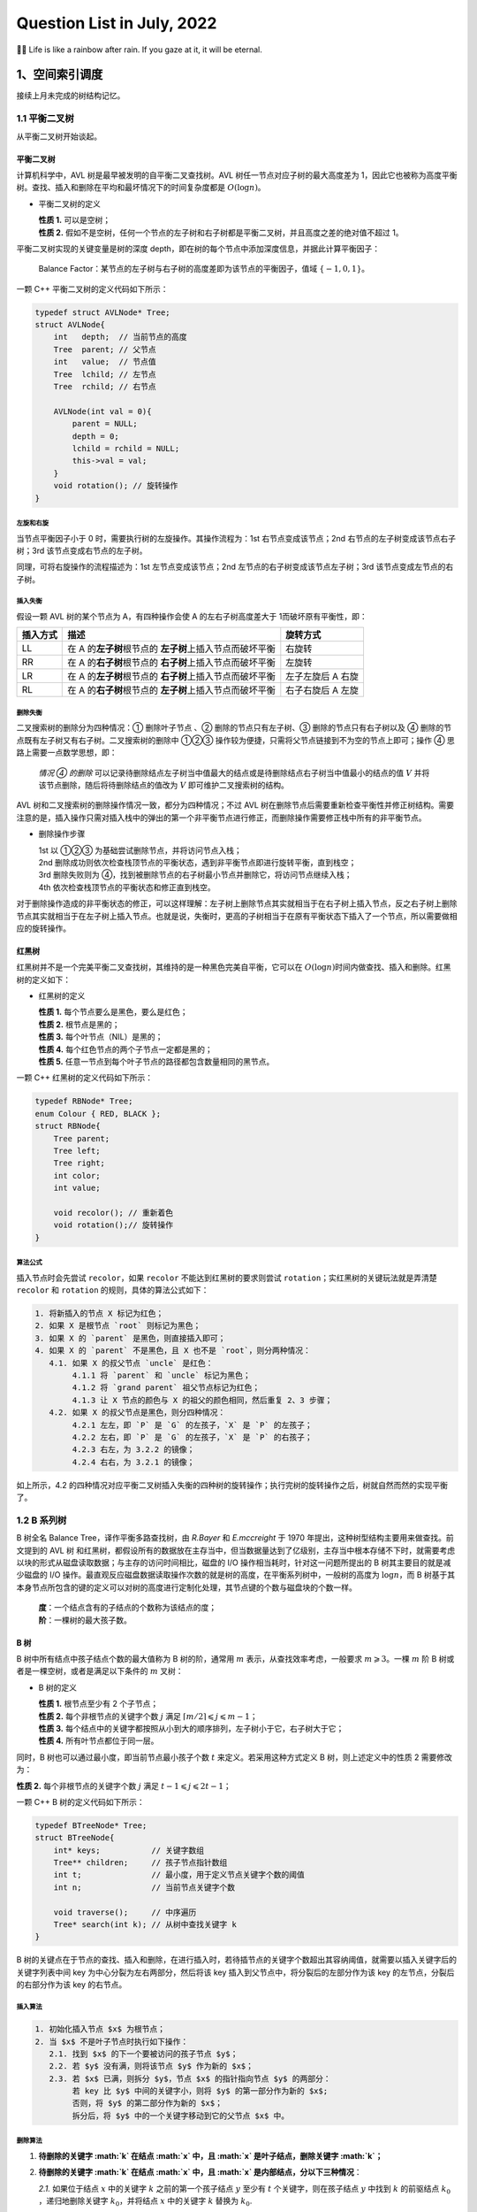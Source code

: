 Question List in July, 2022
===========================

🏳️‍🌈 Life is like a rainbow after rain. If you gaze at it, it will be
eternal.

.. raw:: html

   <html xmlns="http://www.w3.org/1999/xhtml"><head></head><body><div><font face="华文楷体">某种情况下，命运这东西类似不断改变前进方向的局部沙尘暴。你变换脚步力图避开它，不料沙尘暴就像配合你似的同样变换脚步。你再次变换脚步，沙尘暴也变换脚步——如此无数次周而复始，恰如黎明前同死神一起跳的不吉利的舞。这是因为，沙尘暴不是来自远处什么地方的两不相关的什么。就是说，那家伙是你本身，是你本身中的什么。所以你能做的，不外乎乖乖地径直跨入那片沙尘暴之中，紧紧捂住眼睛耳朵以免沙尘进入，一步一步从中穿过。那里面大概没有太阳，没有月亮，没有方向，有时甚至没有时间，唯有碎骨一样细细白白的沙尘在高空盘旋——就想象那样的沙尘暴。······ 而沙尘暴偃旗息鼓之时，你恐怕还不能完全明白自己是如何从中穿过而得以逃生的，甚至它是否已经远去你大概都无从判断。不过有一点是清楚的：从沙尘暴中逃出的你已不再是跨入沙尘暴时的你。是的，这就是所谓沙尘暴的含义。</font></div><div align="right">
       ——村上春树《海边的卡夫卡》
   </div></body></html>

.. _1空间索引调度:

1、空间索引调度
---------------

接续上月未完成的树结构记忆。

.. _11-平衡二叉树:

1.1 平衡二叉树
~~~~~~~~~~~~~~

从平衡二叉树开始谈起。

平衡二叉树 
^^^^^^^^^^

计算机科学中，AVL 树是最早被发明的自平衡二叉查找树。AVL
树任一节点对应子树的最大高度差为
1，因此它也被称为高度平衡树。查找、插入和删除在平均和最坏情况下的时间复杂度都是
:math:`O(\log {n})`\ 。

-  平衡二叉树的定义

   | **性质 1.** 可以是空树；
   | **性质 2.**
     假如不是空树，任何一个节点的左子树和右子树都是平衡二叉树，并且高度之差的绝对值不超过
     1。

平衡二叉树实现的关键变量是树的深度
depth，即在树的每个节点中添加深度信息，并据此计算平衡因子：

   Balance
   Factor：某节点的左子树与右子树的高度差即为该节点的平衡因子，值域
   :math:`\{-1,0,1\}`\ 。

一颗 C++ 平衡二叉树的定义代码如下所示：

.. code:: c++

   typedef struct AVLNode* Tree;
   struct AVLNode{
       int   depth;  // 当前节点的高度
       Tree  parent; // 父节点
       int   value;  // 节点值
       Tree  lchild; // 左节点
       Tree  rchild; // 右节点
       
       AVLNode(int val = 0){
           parent = NULL;
           depth = 0;
           lchild = rchild = NULL;
           this->val = val;
       }
       void rotation(); // 旋转操作
   }

.. figure:: pic/202206/bt-avl.png
   :align: center

左旋和右旋
''''''''''

当节点平衡因子小于 0 时，需要执行树的左旋操作。其操作流程为：1st
右节点变成该节点；2nd 右节点的左子树变成该节点右子树；3rd
该节点变成右节点的左子树。

同理，可将右旋操作的流程描述为：1st 左节点变成该节点；2nd
左节点的右子树变成该节点左子树；3rd 该节点变成左节点的右子树。

插入失衡
''''''''

假设一颗 AVL 树的某个节点为 A，有四种操作会使 A 的左右子树高度差大于
1而破坏原有平衡性，即：

+----------+-------------------------------------+-------------------+
| 插入方式 | 描述                                | 旋转方式          |
+==========+=====================================+===================+
| LL       | 在 A                                | 右旋转            |
|          | 的\ **左子树**\ 根节点的            |                   |
|          | \ **左子树**\ 上插入节点而破坏平衡  |                   |
+----------+-------------------------------------+-------------------+
| RR       | 在 A                                | 左旋转            |
|          | 的\ **右子树**\ 根节点的            |                   |
|          | \ **右子树**\ 上插入节点而破坏平衡  |                   |
+----------+-------------------------------------+-------------------+
| LR       | 在 A                                | 左子左旋后 A 右旋 |
|          | 的\ **左子树**\ 根节点的            |                   |
|          | \ **右子树**\ 上插入节点而破坏平衡  |                   |
+----------+-------------------------------------+-------------------+
| RL       | 在 A                                | 右子右旋后 A 左旋 |
|          | 的\ **右子树**\ 根节点的            |                   |
|          | \ **左子树**\ 上插入节点而破坏平衡  |                   |
+----------+-------------------------------------+-------------------+

删除失衡
''''''''

二叉搜索树的删除分为四种情况：① 删除叶子节点 、② 删除的节点只有左子树、③
删除的节点只有右子树以及 ④
删除的节点既有左子树又有右子树。二叉搜索树的删除中 ①②③
操作较为便捷，只需将父节点链接到不为空的节点上即可；操作 ④
思路上需要一点数学思想，即：

   *情况 ④ 的删除*
   可以记录待删除结点左子树当中值最大的结点或是待删除结点右子树当中值最小的结点的值
   :math:`V` 并将该节点删除，随后将待删除结点的值改为 :math:`V`
   即可维护二叉搜索树的结构。

AVL 树和二叉搜索树的删除操作情况一致，都分为四种情况；不过 AVL
树在删除节点后需要重新检查平衡性并修正树结构。需要注意的是，插入操作只需对插入栈中的弹出的第一个非平衡节点进行修正，而删除操作需要修正栈中所有的非平衡节点。

-  删除操作步骤

   | 1st 以 ①②③ 为基础尝试删除节点，并将访问节点入栈；
   | 2nd
     删除成功则依次检查栈顶节点的平衡状态，遇到非平衡节点即进行旋转平衡，直到栈空；
   | 3rd 删除失败则为
     ④，找到被删除节点的右子树最小节点并删除它，将访问节点继续入栈；
   | 4th 依次检查栈顶节点的平衡状态和修正直到栈空。

对于删除操作造成的非平衡状态的修正，可以这样理解：左子树上删除节点其实就相当于在右子树上插入节点，反之右子树上删除节点其实就相当于在左子树上插入节点。也就是说，失衡时，更高的子树相当于在原有平衡状态下插入了一个节点，所以需要做相应的旋转操作。

红黑树
^^^^^^

红黑树并不是一个完美平衡二叉查找树，其维持的是一种黑色完美自平衡，它可以在
:math:`O(\log {n})`\ 时间内做查找、插入和删除。红黑树的定义如下：

-  红黑树的定义

   | **性质 1.** 每个节点要么是黑色，要么是红色；
   | **性质 2.** 根节点是黑的；
   | **性质 3.** 每个叶节点（NIL）是黑的；
   | **性质 4.** 每个红色节点的两个子节点一定都是黑的；
   | **性质 5.** 任意一节点到每个叶子节点的路径都包含数量相同的黑节点。

一颗 C++ 红黑树的定义代码如下所示：

.. code:: c++

   typedef RBNode* Tree;
   enum Colour { RED, BLACK };
   struct RBNode{
       Tree parent;
       Tree left;
       Tree right;
       int color;
       int value;
       
       void recolor(); // 重新着色
       void rotation();// 旋转操作
   }

.. figure:: pic/202206/bt-rb.png
   :align: center

算法公式
''''''''

插入节点时会先尝试 ``recolor``\ ，如果 ``recolor``
不能达到红黑树的要求则尝试 ``rotation``\ ；实红黑树的关键玩法就是弄清楚
``recolor`` 和 ``rotation`` 的规则，具体的算法公式如下：

.. code:: bash

   1. 将新插入的节点 X 标记为红色；
   2. 如果 X 是根节点 `root` 则标记为黑色；
   3. 如果 X 的 `parent` 是黑色，则直接插入即可；
   4. 如果 X 的 `parent` 不是黑色，且 X 也不是 `root`，则分两种情况：
      4.1. 如果 X 的叔父节点 `uncle` 是红色：
           4.1.1 将 `parent` 和 `uncle` 标记为黑色；
           4.1.2 将 `grand parent` 祖父节点标记为红色；
           4.1.3 让 X 节点的颜色与 X 的祖父的颜色相同，然后重复 2、3 步骤；
      4.2. 如果 X 的叔父节点是黑色，则分四种情况：
           4.2.1 左左，即 `P` 是 `G` 的左孩子，`X` 是 `P` 的左孩子；
           4.2.2 左右，即 `P` 是 `G` 的左孩子，`X` 是 `P` 的右孩子；
           4.2.3 右左，为 3.2.2 的镜像；
           4.2.4 右右，为 3.2.1 的镜像；

如上所示，4.2
的四种情况对应平衡二叉树插入失衡的四种树的旋转操作；执行完树的旋转操作之后，树就自然而然的实现平衡了。

.. _12--b-系列树:

1.2 B 系列树
~~~~~~~~~~~~

B 树全名 Balance Tree，译作平衡多路查找树，由 *R.Bayer* 和 *E.mccreight*
于 1970 年提出，这种树型结构主要用来做查找。前文提到的 AVL 树
和红黑树，都假设所有的数据放在主存当中，但当数据量达到了亿级别，主存当中根本存储不下时，就需要考虑以块的形式从磁盘读取数据；与主存的访问时间相比，磁盘的
I/O 操作相当耗时，针对这一问题所提出的 B 树其主要目的就是减少磁盘的 I/O
操作。最直观反应磁盘数据读取操作次数的就是树的高度，在平衡系列树中，一般树的高度为
:math:`\log n`\ ，而 B
树基于其本身节点所包含的键的定义可以对树的高度进行定制化处理，其节点键的个数与磁盘块的个数一样。

   | **度**\ ：一个结点含有的子结点的个数称为该结点的度；
   | **阶**\ ：一棵树的最大孩子数。

.. _b-树-1:

B 树
^^^^

B 树中所有结点中孩子结点个数的最大值称为 B 树的阶，通常用 :math:`m`
表示，从查找效率考虑，一般要求 :math:`m\geqslant3`\ 。一棵 :math:`m` 阶
B 树或者是一棵空树，或者是满足以下条件的 :math:`m` 叉树：

-  B 树的定义

   | **性质 1.** 根节点至少有 2 个子节点；
   | **性质 2.** 每个非根节点的关键字个数 :math:`j` 满足
     :math:`\lceil m/2 \rceil\leqslant j\leqslant m-1`\ ；
   | **性质 3.**
     每个结点中的关键字都按照从小到大的顺序排列，左子树小于它，右子树大于它；
   | **性质 4.** 所有叶节点都位于同一层。

同时，B 树也可以通过最小度，即当前节点最小孩子个数 :math:`t`
来定义。若采用这种方式定义 B 树，则上述定义中的性质 2 需要修改为：

**性质 2.** 每个非根节点的关键字个数 :math:`j` 满足
:math:`t-1\leqslant j\leqslant 2t-1`\ ；

一颗 C++ B 树的定义代码如下所示：

.. code:: c++

   typedef BTreeNode* Tree;
   struct BTreeNode{
       int* keys;           // 关键字数组
       Tree** children;     // 孩子节点指针数组
       int t;               // 最小度，用于定义节点关键字个数的阈值
       int n;               // 当前节点关键字个数
       
       void traverse();     // 中序遍历
       Tree* search(int k); // 从树中查找关键字 k 
   }

.. figure:: pic/202207/B-tree.png
   :align: center

B
树的关键点在于节点的查找、插入和删除，在进行插入时，若待插节点的关键字个数超出其容纳阈值，就需要以插入关键字后的关键字列表中间
key 为中心分裂为左右两部分，然后将该 key
插入到父节点中，将分裂后的左部分作为该 key
的左节点，分裂后的右部分作为该 key 的右节点。

插入算法
''''''''

.. code:: bash

   1. 初始化插入节点 $x$ 为根节点；
   2. 当 $x$ 不是叶子节点时执行如下操作：
      2.1. 找到 $x$ 的下一个要被访问的孩子节点 $y$；
      2.2. 若 $y$ 没有满，则将该节点 $y$ 作为新的 $x$；
      2.3. 若 $x$ 已满，则拆分 $y$，节点 $x$ 的指针指向节点 $y$ 的两部分：
           若 key 比 $y$ 中间的关键字小，则将 $y$ 的第一部分作为新的 $x$;
           否则，将 $y$ 的第二部分作为新的 $x$；
           拆分后，将 $y$ 中的一个关键字移动到它的父节点 $x$ 中。

删除算法
''''''''

1. **待删除的关键字 :math:`k` 在结点 :math:`x` 中，且 :math:`x`
   是叶子结点，删除关键字 :math:`k`\ ；**

2. **待删除的关键字 :math:`k` 在结点 :math:`x` 中，且 :math:`x`
   是内部结点，分以下三种情况**\ ：

   *2.1.* 如果位于结点 :math:`x` 中的关键字 :math:`k`
   之前的第一个孩子结点 :math:`y` 至少有 :math:`t`
   个关键字，则在孩子结点 :math:`y` 中找到 :math:`k` 的前驱结点
   :math:`k_0` ，递归地删除关键字 :math:`k_0`\ ，并将结点 :math:`x`
   中的关键字 :math:`k` 替换为 :math:`k_0`.

   *2.2.* 如果 :math:`y` 所包含的关键字少于 :math:`t`
   个关键字，则检查结点 :math:`x` 中关键字 :math:`k` 的后一个孩子结点
   :math:`z` 包含的关键字的个数，如果 :math:`z` 包含的关键字的个数至少为
   :math:`t` 个，则在 :math:`z` 中找到关键字 :math:`k` 的直接后继
   :math:`k_1` 然后删除 :math:`k_1` ，并将关键 :math:`k` 替换为
   :math:`k_1` .

   *2.3.* 如果 :math:`y` 和 :math:`z` 都只包含 :math:`t-1`
   个关键字，合并关键字 :math:`k` 和所有 :math:`z` 中的关键字到结点
   :math:`y` 中，结点 :math:`x` 将失去关键字 :math:`k` 和孩子结点
   :math:`z,y` 此时包含 :math:`2t-1` 个关键字，释放结点 :math:`z`
   的空间并递归地从结点 :math:`y` 中删除关键字 :math:`k` .

3. **如果关键字 :math:`k` 不在当前在内部结点 :math:`x` 中，则确定必包含
   :math:`k` 的子树的根结点 :math:`x.c(i)` ，这里需要确认 :math:`k`
   确实在 B 树中。如果 :math:`x.c(i)` 只有 :math:`t-1`
   个关键字，必须执行下面两种情况进行处理**\ ：

   *3.1.* 如果 :math:`x.c(i)` 及 :math:`x.c(i)` 的所有相邻兄弟都只包含
   :math:`t-1` 个关键字，则将 :math:`x.c(i)` 与 一个兄弟合并，即将
   :math:`x`
   的一个关键字移动至新合并的结点，使之成为该结点的中间关键字，将合并后的结点作为新的
   :math:`x` 结点 .

   *3.2.* :math:`x.c(i)` 仅包含 :math:`t-1` 个关键字且 :math:`x.c(i)`
   的一个兄弟结点包含至少 :math:`t` 个关键字，则将 :math:`x`
   的某一个关键字下移到 :math:`x.c(i)` 中，将 :math:`x.c(i)`
   的相邻的左兄弟或右兄弟结点中的一个关键字上移到 :math:`x`
   当中，将该兄弟结点中相应的孩子指针移到 :math:`x.c(i)` 中，使得
   :math:`x.c(i)` 增加一个额外的关键字。

.. _b-树-2:

B+ 树
^^^^^

B+ 树是应文件系统所需而出的一种 B
树的变型树，其也是一种多路搜索树。为叶子结点增加链表指针，所有关键字都在叶子结点中出现，非叶子结点作为叶子结点的索引，B+
树总是到叶子结点才命中。B+ 树的优点：

   | **1.** 方便扫库，B 树必须用中序遍历的方法按序扫库，而 B+
     树直接从叶子结点挨个扫一遍就完了。
   | **2.** B+ 树支持 range-query
     区间查询，非常方便，而B树不支持；这是数据库选用 B+ 树的最主要原因。

-  B+ 树与 B 树定义的区别是：

   | **区别 1.** 有 :math:`n` 棵子树的结点中有 :math:`n`
     个关键字，关键字不存数据只用来索引，所有数据均保存在叶子节点；
   | **区别 2.**
     叶子结点包含全部关键字及指向记录的指针，叶子节点本身依关键字大小顺序链接；
   | **区别 3.** 非终结点为索引部分，仅包含其子树的最大或最小关键字；

通常在 B+
树上有两个头指针，一个指向根结点，一个指向关键字最小的叶子结点。

.. _b-树-3:

B\* 树
^^^^^^

B\* 树是 B+ 树的变体，在 B+
树的非根和非叶子结点再增加指向兄弟的指针。将结点的最低利用率从1/2
提高到2/3；B\* 树的优点：

   B\* 树分配新结点的概率比 B+ 树要低，空间使用率更高。

| **B+ 树的分裂**\ ：当一个结点满时，分配一个新的结点，并将原结点中 1/2
  的数据复制到新结点，最后在父结点中增加新结点的指针；B+
  树的分裂只影响原结点和父结点，而不会影响兄弟结点，所以它不需要指向兄弟的指针；
| **B\*
  树的分裂**\ ：当一个结点满时，如果它的下一个兄弟结点未满，那么将一部分数据移到兄弟结点中，再在原结点插入关键字，最后修改父结点中兄弟结点的关键字（因为兄弟结点的关键字范围改变了）；如果兄弟也满了，则在原结点与兄弟结点之间增加新结点，并各复制
  1/3 的数据到新结点，最后在父结点增加新结点的指针。

.. _13-空间索引调度:

1.3 空间索引调度 
~~~~~~~~~~~~~~~~

这里主要记录在空间索引调度中常见的一些树结构。

KD 树
^^^^^

KD, *K-Dimension-Tree*\ ，即多维二叉树，是空间二叉树的一种特殊情况；KD
树中储存着 K 维的点的信息，是对 K
维空间进行划分的一种数据结构；一般用来解决二维空间和三维空间的信息检索。

四叉树
^^^^^^

四叉树，又称四元树，是一种每一个节点上有四个子区块的树状数据结构，常用于二维空间数据的分析分类；四叉树由
*Raphael Finkel* 与 *J. L. Bentley* 于 1974
年提出，其四个子区块范围可以是方形或矩形或其他任意形状。

八叉树
^^^^^^

Octree，八叉树，是一种用于描述三维空间的树状数据结构，其每个节点表示一个正方体的体积元素，每个节点有八个子节点，这八个子节点所表示的体积元素加在一起就等于父节点的体积。一般中心点作为节点的分叉中心。

.. _参考文献-1:

参考文献
~~~~~~~~

1.  知乎.
    `什么是平衡二叉树 <https://zhuanlan.zhihu.com/p/56066942>`__\ [EB/OL].

2.  CSDN 博客.
    `二叉搜索树 <https://blog.csdn.net/chenlong_cxy/article/details/121089149>`__\ [EB/OL].

3.  CSDN 博客.
    `AVL树的删除 <https://blog.csdn.net/qq_39208237/article/details/118484241>`__\ [EB/OL].

4.  简书.
    `平衡二叉树之节点删除 <https://www.jianshu.com/p/2a8f2b3511fd>`__\ [EB/OL].

5.  简书.
    `30张图带你彻底理解红黑树 <https://www.jianshu.com/p/e136ec79235c>`__\ [EB/OL].

6.  Algorithm Visualizations. `Red/Black
    Tree <https://www.cs.usfca.edu/~galles/visualization/RedBlack.html>`__\ [EB/OL].

7.  Segmentfault.
    `红黑树，超强动静图详解，简单易懂 <https://segmentfault.com/a/1190000020118044>`__\ [EB/OL].

8.  知乎.
    `图解：什么是B树 <https://zhuanlan.zhihu.com/p/146252512>`__\ [EB/OL].

9.  CSDN博客.
    `图解B树的原理及操作 <https://blog.csdn.net/jinking01/article/details/115130286>`__\ [EB/OL].

10. 知乎. `一文详解
    B-树，B+树，B*树 <https://zhuanlan.zhihu.com/p/98021010>`__\ [EB/OL].

11. JoinQuant. `kd
    树算法之思路篇 <https://www.joinquant.com/view/community/detail/dd60bd4e89761b916fe36dc4d14bb272>`__\ [EB/OL].

.. _2项目相关内容:

2、项目相关内容
---------------

此处记录项目相关内容。

.. _21-cim-基础平台:

2.1 CIM 基础平台
~~~~~~~~~~~~~~~~

待完成事项列表：

-  1.飞行漫游不能飞行；

-  | 2.街景模式没有密钥；X
   | 百度街景目前限制使用，需要自行申请全景地图服务使用权限 Key 替换；

-  | 3.道路查询服务问题；X
   | 重新发布道路服务，地址写死在代码里；
   | 存在问题：一条道路有多个结果时，只能定位其中一个，例如解放南路；

-  | 4.空间查询配置问题；
   | 图层已加，但画框查询时报错；暂未理解哪里有问题；

-  | 5.条件查询配置问题；
   | 图层已加，但无法选择查询字段；查询字段已选择，无法定位到指定图块；

-  | 6.单体查询更新服务；
   | 重新发布了河西建筑服务，实景美化图层河西范围内可查；

-  7.开挖分析图层问题；X

-  8.拆迁统计无法打开；

-  | 9.天际线无法关闭；
   | 修改为再次点击关闭天际线；

-  10.坡度坡向无法打开；

-  11.模型剖切无法打开；

-  12.模型裁剪无法打开；

-  13.添加天津市中心城区三维蓝模底图；

.. _22-相关知识:

2.2 相关知识
~~~~~~~~~~~~

记录开发过程中经常忘记的点。

JS 遍历 map 对象
^^^^^^^^^^^^^^^^

js 遍历 map 类型主要有三种方式：

.. code:: javascript

   for(let item of map){}
   for(let item of map.values()){}
   for(let item of map.keys()){}

当 map 对象为 Object 而无法直接遍历时，则需要使用：

.. code:: javascript

   for(let item of Object.keys(map)){}

ES6 模块化编程
^^^^^^^^^^^^^^

在 ES6 前，实现模块化使用的是 require.js 或者 sea.js；此二者分别是基于
AMD 规范的模块化库和基于 CMD 规范的模块化库。ES6
引入了模块化，其设计思想是在编译时就能确定模块的依赖关系以及输入和输出的变量。ES6
的模块化分为导出 ``export`` 与导入 ``import`` 两个模块。

Vuex 全局状态
^^^^^^^^^^^^^

.. code:: javascript

   this.$store.commit('setMapConfig', this.mapConfig);

.. _参考文献-2:

参考文献
~~~~~~~~

1. 博客园.
   `js如何遍历map类型 <https://www.cnblogs.com/wuqilang/p/11204656.html>`__\ [EB/OL].

2. CSDN 博客. `Error：‘xxx‘ is not iterable
   是不可迭代的 <https://blog.csdn.net/qq_53931766/article/details/123802103>`__\ [EB/OL].

3. 知乎.
   `一张图，带你了解测绘类的核心期刊 <https://zhuanlan.zhihu.com/p/472091715>`__\ [EB/OL].

.. _3高精地图相关内容:

3、高精地图相关内容
-------------------

高精地图又被称高清地图 *High definition
map*\ ，目前讲的高精地图通常指用于自动驾驶辅助的地图。其分类目前还没有明确的定义，有两个层面的分类定义，一是基于数据获取形式，另一种是依据地图作用。

-  从\ **数据获取形式**\ 上可以分为：矢量地图、特征地图和点云地图等；

   | 矢量地图：车道模型、道路部件（Object）、道路属性；
   | 特征地图：可支持车辆视觉定位提取的特征矢量图层；
   | 点云地图：雷达扫描点云图层；

-  从\ **地图作用**\ 方面可以分为：车道级路网图层、定位图层和动态图层等；

   | 车道级路网：对路网精确的厘米级三维表征进行描述及存储，如道路结构以及道路周边设施等；
   | 定位图层：对车辆本身进行定位，依托于视觉传感器或激光雷达传感器；
   | 动态图层：用于感知和考虑当前道路和交通状况的路线规划；

高精地图主流的通用格式规范有 *Navigation Data Standard Association*, NDS
和 OpenDRIVE 两种；

.. _31-格式标准:

3.1 格式标准
~~~~~~~~~~~~

NDS
^^^

NDS
是面向汽车生态系统的地图数据全球标准，由宝马、大众、戴姆勒等知名国际汽车厂商、系统商以及数据商为主导成立，旨在通过多方的共同努力，制定出新的适合汽车制造商、系统供应商以及地图供应商未来发展的标准导航电子地图数据格式。

   NDS
   采用车道组模型将车道边界线、车道中心线、车道拓扑关系等纳入数据结构中，用车道中心线前后链接的拓扑关系表达车道拓扑关系；道路（\ *road*\ ）、车道（\ *lane*\ ）、地标（\ *landmark*\ ）、障碍物（\ *obstacle*\ ）等模块都需要关联道路实体才能够进行表达。

其突出特点是：在兼顾性能和功能的基础上，采用了细分数据库技术存储地图数据，能够比较好地解决地图增量更新、扩展和数据安全的问题。这种规格的价值在于\ *全球规格、地图切换、增量更新、云混合、高精度地图标准*\ 等。在自动驾驶领域，NDS
格式可以算是高精度地图行业的默认专业标准。

OpenDRIVE
^^^^^^^^^

OpenX 系列标准是自动化及测量系统标准协会（\ *Association for
Standardization of Automation andMeasuring Systems*\ ，
ASAM）为完整描述一个仿真测试场景而制定，包括 OpenDRIVE、OpenCRG 和
OpenSCENARIO 三个标准。其中 OpenDRIVE
主要用于描述仿真测试场景的静态部分（道路几何形状、道路拓扑结构、交通标识等）；OpenCRG
主要用于描述仿真测试场景的表面细节（道路坑洼等）；OpenSCENARIO
主要用于描述仿真测试场景的动态部分（人、车等移动障碍物的行为等）。

   OpenDRIVE
   以道路为核心数据管理单元，车道、道路设施物（\ *object*\ ）、标志（\ *signal*\ ）等都挂载在道路实体下，作为道路的附属属性；在几何表达上，车道等附属要素都以道路参考线为基准进行表达，而不是独立表达。

OpenDRIVE 是德国制定的国际通用的高精地图规范，使用 XML
格式文件来描述路结构，自动驾驶系统可通过读取 XML
文件构造路网，座舱域可通过进一步渲染后通过显示屏展示给用户。OpenDRIVE
目前最新版本为 2021 年 8 月发布的
V1.7，除了完善仿真场景的需求，还丰富了自动驾驶对高精地图的额外需求。国内玩
OpenDRIVE 最溜的非百度 Apollo
莫属，不仅消化吸收，还基于自己的需求做了部分改动和扩展，已经在国内有了专属代号
Apollo OpenDRIVE。

.. _32-地图匹配:

3.2 地图匹配
~~~~~~~~~~~~

地图匹配、与导航地图交叉匹配、轨迹匹配。地图匹配是指将 GPS
轨迹点匹配到路网中道路上的过程，是轨迹预处理的一部分。由于 GPS
误差，实际采集的 GPS
坐标点往往是在道路附近，通常车辆只能在路网内行驶，此时就需要通过\ **地图匹配**\ 判断各个轨迹点实际在哪条路上，既将轨迹序列转化为路段序列，也起到修正误差的作用。匹配准确率会受到
GPS 误差和轨迹低采样率影响，因此需要开发更优的匹配算法。

-  匹配算法分类

   | **几何匹配**\ ：考虑几何特征，如距离、角度、形状，不考虑路段间的联通；对密集
     GPS 点效果较好，对噪声、稀疏的数据不适用；
   | **拓扑匹配**\ ：考虑路网联通和车速数据等，代表算法是弗雷歇距离
     Frechet distance ；准确率有所提高，但是仍对噪声和稀疏敏感；
   | **概率信息**\ ：需要理论推导，实现困难，计算开销大；
   | **高级算法**\ ：Kalman 滤波、HMM 等，准确率高，受低采样率影响大；

几何特征匹配
^^^^^^^^^^^^

利用几何特征，比如：点到点的欧氏距离、曼哈顿距离；线到线的双向
*Hausedorff*
（豪斯多夫）距离、方向匹配等，其中豪斯多夫距离定义如下，衡量的是 A 到 B
的距离不超过 :math:`h(A,B)`\ ，计算时先从集合 B 中选出距离集合 A
的最近点 :math:`b`\ ，然后计算集合 A 每个点 :math:`a_i` 到 :math:`b`
的距离，选择其中最大值作为 :math:`h(A,B)`\ 。

.. math:: h(A,B)=\underset{a\in A}{\max}\left\{\underset{b\in B}{\min}\left\{\|a-b\|\right\}\right\}

上述过程可通过两层循环实现。一般会取双向豪斯多夫距离度量了两个点集间的不相似程度，需要注意的是这种匹配方式对噪声点很不友好，在存在噪声的情况下可能会存在一些误匹配的现象：

.. math:: H(A,B)=\max\{h(A,B),h(B,A)\}

同时会引申出来一个算法题：\ **平面内有 :math:`N`
个点，如何快速求出距离最近的点对**\ 。其解题思路是采用改进的暴力解法或者使用分治法，但这个分治策略还比较复杂，可能需要花费一点时间。

时空特征匹配
^^^^^^^^^^^^

代表算法是 *Frechet*
弗雷歇距离，该距离可以用来衡量路径空间相似性。是计算两个序列之间的最大差值，因此它是一个值，且是距离的最大值，不考虑曲线走势相似性等指标。数学定义如下：

-  **Frechet Distance**

   | **定义 1** 区间 :math:`[0,1]` 上的映射
     :math:`\gamma:[0,1]\rightarrow\mathbb{S}` 是连续映射，则称
     :math:`\gamma` 为 :math:`\mathbb{S}` 上的连续曲线；
   | **定义 2** 单位区间到其自身的映射
     :math:`\zeta:[0,1]\rightarrow[0,1]`
     满足如下三个条件：（1）\ :math:`\zeta`
     是连续的；（2）\ :math:`\zeta` 是非降的，即对于任意
     :math:`x,y\in[0,1]`\ ，且 :math:`x\leqslant y` 都有
     :math:`\zeta(x)\leqslant\zeta(y)` 成立；（3）\ :math:`\zeta`
     是满射，则称函数 :math:`\zeta` 为单位区间 :math:`[0,1]`
     的重参数化函数，则此时有 :math:`\zeta(0)=0,\zeta(1)=1`\ ；
   | **定义 3** 设 :math:`A` 和 :math:`B` 是 :math:`\mathbb{S}`
     上的两条连续曲线，即
     :math:`A:[0,1]\rightarrow\mathbb{S},B:[0,1]\rightarrow\mathbb{S}`\ ，又设
     :math:`\alpha` 和 :math:`\beta` 是单位区间的两个重参数化函数，即
     :math:`\alpha:[0,1]\rightarrow\mathbb{S},\beta:[0,1]\rightarrow\mathbb{S}`\ ，则曲线
     A 与曲线 B 的弗雷歇距离定义为：

   .. math:: F(A,B)=\underset{\alpha,\beta}{\inf}\underset{t\in[0,1]}{\max}\left\{d\left(A(\alpha(t))\right),d\left(B(\beta(t))\right)\right\}

   其中，\ :math:`d` 是 :math:`\mathbb{S}` 上的度量函数。

隐马尔可夫模型
^^^^^^^^^^^^^^

隐马尔可夫模型 *Hidden Markov Model*, HMM 是经典的机器学习模型。

.. _33-算法产品:

3.3 算法产品
~~~~~~~~~~~~

高精地图的平滑性、曲率和坡度等。

DEM 坡度坡向及曲率
^^^^^^^^^^^^^^^^^^

坡度
''''

坡度有角度和高程增量百分比两种计算单位，二者均以高程增量与水平增量的比值为基本计算单元。ArcGIS
针对坡度提供了\ **平面**\ 或\ **测地线**\ 两种算法，二者都可以使用
:math:`3\times3`
的滑动窗口执行计算。其中平面算法通过计算一个像元到其相邻像元的坡度最大变化率测量坡度；测地线则通过测量地形面与椭球参考基准面之间的角度来计算坡度。

-  **平面算法公式**

   对于每个像元，平面算法计算从该像元到与其相邻的像元方向上值的最大变化率。实际上，高程随着像元与其相邻的八个像元之间距离的变化而产生的最大变化率可用来识别自该像元开始的最陡坡降。

   .. math:: s=\arctan\sqrt{\left(\frac{\mathrm{d}z}{\mathrm{d}x}\right)^2+\left(\frac{\mathrm{d}z}{\mathrm{d}y}\right)^2}

   式中，\ :math:`x` 方向变化率 :math:`\mathrm{d}z/\mathrm{d}x` 通过
   :math:`x` 方向左右侧三像素按 1、2、1
   加权后的差值除以单元格大小计算；同理也可以计算出 :math:`y`
   方向的变化率 :math:`\mathrm{d}z/\mathrm{d}y` 。

-  **测地线算法公式**

   .. figure:: pic/202207/arcgis-slope-cdx.png
      :align: center

   可以通过椭球体法线与地形面法线之间的角度（此处表示为
   :math:`\beta`\ ）来计算坡度。在上图中，角度 :math:`\alpha`
   为测地线坡度，根据相等几何原理，该角度与角度 :math:`\beta`
   相等。由此可得：

   .. math:: S_{\mathrm{degrees}}=\arctan\beta

   可以使用最小二乘法 在每个处理像元周围拟合 :math:`3\times3`
   的邻域平面，并由此计算地形面的法线；椭球体的法线则可以通过大地经度和大地纬度直接计算出来，参考
   202205 的 BLH 旋转公式。

坡向
''''

ArcGIS
的坡向与坡度计算类似，同样采取了平面计算和测地线计算两种方式。在平面计算模式下，其坡向计算方式采用如下形式：

.. math:: S_{\mathrm{aspect}}=\mathrm{atan2}\left(\frac{\mathrm{d}z}{\mathrm{d}y},-\frac{\mathrm{d}x}{\mathrm{d}y}\right)

式中，\ :math:`\mathrm{atan2}`
为四象限反正切函数。计算结果将依据相关转换调整为罗盘值，随后根据罗盘值以及颜色图例绘制坡向图。而测地线算法也与坡度算法的因子保持高度一致，计算时将采用如下策略：

.. figure:: pic/202207/arcgis-slope-aspect.png
   :align: center

..

   由于将椭球体表面的切平面视为参考平面，因此表面法线将垂直投影到平面上。最后，通过按顺时针方向测量北向与平面法线的垂直投影之间的角度
   :math:`\alpha` 来计算测地线坡向。

曲率
''''

ArcGIS 的曲率工具会逐个像元地计算输入表面的二阶导数值。ArcGIS 定义了一个
:math:`3\times3`
窗口所定义的表面中，每个像元的四阶多项式如下，由此即可定义这个窗口的二次曲面。

.. math:: Z = Ax^2y^2 + Bx^2y + Cxy^2 + Dx^2 + Ey^2 + Fxy + Gx + Hy + I

.. figure:: pic/202207/arcgis-curvature.jpg
   :align: center

式中，各个系数与九个高程值以及像素大小之间的关系为：

.. math::

   \begin{align}
   A &= [(Z_1 + Z_3 + Z_7 + Z_9) / 4  - (Z_2 + Z_4 + Z_6 + Z_8) / 2 + Z_5] / L^4 \\
   B &= [(Z_1 + Z_3 - Z_7 - Z_9) /4 - (Z_2 - Z_8) /2] / L^3 \\
   C &= [(-Z_1 + Z_3 - Z_7 + Z_9) /4 + (Z_4 - Z_6)] /2] / L^3 \\
   D &= [(Z_4 + Z_6) /2 - Z_5] / L^2 \\
   E &= [(Z_2 + Z_8) /2 - Z_5] / L^2 \\
   F &= (-Z_1 + Z_3 + Z_7 - Z_9) / 4L^2 \\
   G &= (-Z_4 + Z_6) / 2L \\
   H &= (Z_2 - Z_8) / 2L \\
   I &= Z_5
   \end{align}

曲率工具的输出是该表面的二阶导数，ArcGIS
采用坡度的坡度的形式进行表示，类似于如下形式：

.. math:: C_{\mathrm{curvature}}=-2\cdot(D+E)\cdot100

曲线、曲面平滑度
^^^^^^^^^^^^^^^^

空间曲线的描述参数主要有三个，曲率、挠率和弗雷内标架。其中 Frenet
标架的三个参数：单位切向量、主法向量和次法向量。单位切向量可由以弧长作为参数的曲线参数方程
:math:`\mathbf{r}(s)` 的微分得到，即：

.. math:: \mathbf{T} =\frac{d\mathbf{r}}{ds}

主法向量可由曲线的曲率计算，曲线的曲率可以表示为 :math:`\kappa`\ ，即
:math:`\kappa=|d\mathbf{T}/ds|`\ ，则有主法向量：

.. math:: \mathbf{N}=\frac{1}{\kappa}\cdot\frac{d\mathbf{T}}{ds}

由二者叉乘即可得到空间曲线的次法向量，即：

.. math:: \mathbf{B}=\mathbf{T}\times\mathbf{N}

.. _参考文献-3:

参考文献
~~~~~~~~

1.  知乎. `自动驾驶系统入门（十） -
    高精地图 <https://zhuanlan.zhihu.com/p/99886859>`__\ [EB/OL].

2.  知乎.
    `高精地图入门总结 <https://zhuanlan.zhihu.com/p/165955239>`__\ [EB/OL].

3.  知乎.
    `自动驾驶高精地图-概述与分析 <https://zhuanlan.zhihu.com/p/83465955>`__\ [EB/OL].

4.  华夏 EV.
    `高精地图的详细解读：定义、组成、作用、采集、数据、制作 <http://www.evinchina.com/newsshow-1663.html>`__\ [EB/OL].

5.  知乎. `【ST】地图匹配方法概述 <>`__\ [EB/OL].

6.  知乎.
    `曲率的意义和推导 <https://zhuanlan.zhihu.com/p/41795324>`__\ [EB/OL].

7.  张攀, 刘经南. 通用化高精地图数据模型[J]. 测绘学报, 2021, 50(11):
    1432-1446. DOI: 10.11947/j. AGCS. 2021. 20210254.

8.  知乎.
    `OpenDRIVE格式地图数据——极简概述（一） <https://zhuanlan.zhihu.com/p/360377363>`__\ [EB/OL].

9.  知乎.
    `OpenDRIVE格式地图数据——极简概述（四） <https://zhuanlan.zhihu.com/p/388825359>`__\ [EB/OL].

10. ASAM. `OpenDRIVE
    1.6 <https://www.asam.net/index.php?eID=dumpFile&t=f&f=3768&token=66f6524fbfcdb16cfb89aae7b6ad6c82cfc2c7f2>`__\ [EB/OL].

11. 博客园. `Hausdorff
    Distance(豪斯多夫距离) <https://www.cnblogs.com/icmzn/p/8531719.html>`__\ [EB/OL].

12. CSDN 博客.
    `寻找最近点（快速算法)） <https://blog.csdn.net/z444_579/article/details/52214145>`__\ [EB/OL].

13. 知乎.
    `HMM隐马尔可夫模型的例子、原理、计算和应用 <https://zhuanlan.zhihu.com/p/111899116>`__\ [EB/OL].

14. 知乎.
    `坡度坡向、曲率、等高线、地表皱褶、地形分类 <https://zhuanlan.zhihu.com/p/373191649>`__\ [EB/OL].

15. ArcGIS Pro.
    `坡度的工作原理 <https://pro.arcgis.com/zh-cn/pro-app/2.6/tool-reference/spatial-analyst/how-slope-works.htm>`__\ [EB/OL].

16. ArcGIS Pro.
    `坡向的工作原理 <https://pro.arcgis.com/zh-cn/pro-app/2.6/tool-reference/spatial-analyst/how-aspect-works.htm>`__\ [EB/OL].

17. ArcGIS Pro.
    `曲率的工作原理 <https://pro.arcgis.com/zh-cn/pro-app/2.6/tool-reference/spatial-analyst/how-curvature-works.htm>`__\ [EB/OL].

18. CSDN博客.
    `道路规划：多段直线平移一定距离算法（python源码） <https://pro.arcgis.com/zh-cn/pro-app/2.6/tool-reference/spatial-analyst/how-aspect-works.htm>`__\ [EB/OL].

19. CSDN博客. `曲线相似度衡量——曲线距离计算Fréchet
    distance详解与python计算 <https://blog.csdn.net/weixin_35757704/article/details/122924944>`__\ [EB/OL].

20. 知乎. `路径相似性描述：Fréchet
    distance <https://zhuanlan.zhihu.com/p/20159963>`__\ [EB/OL].
